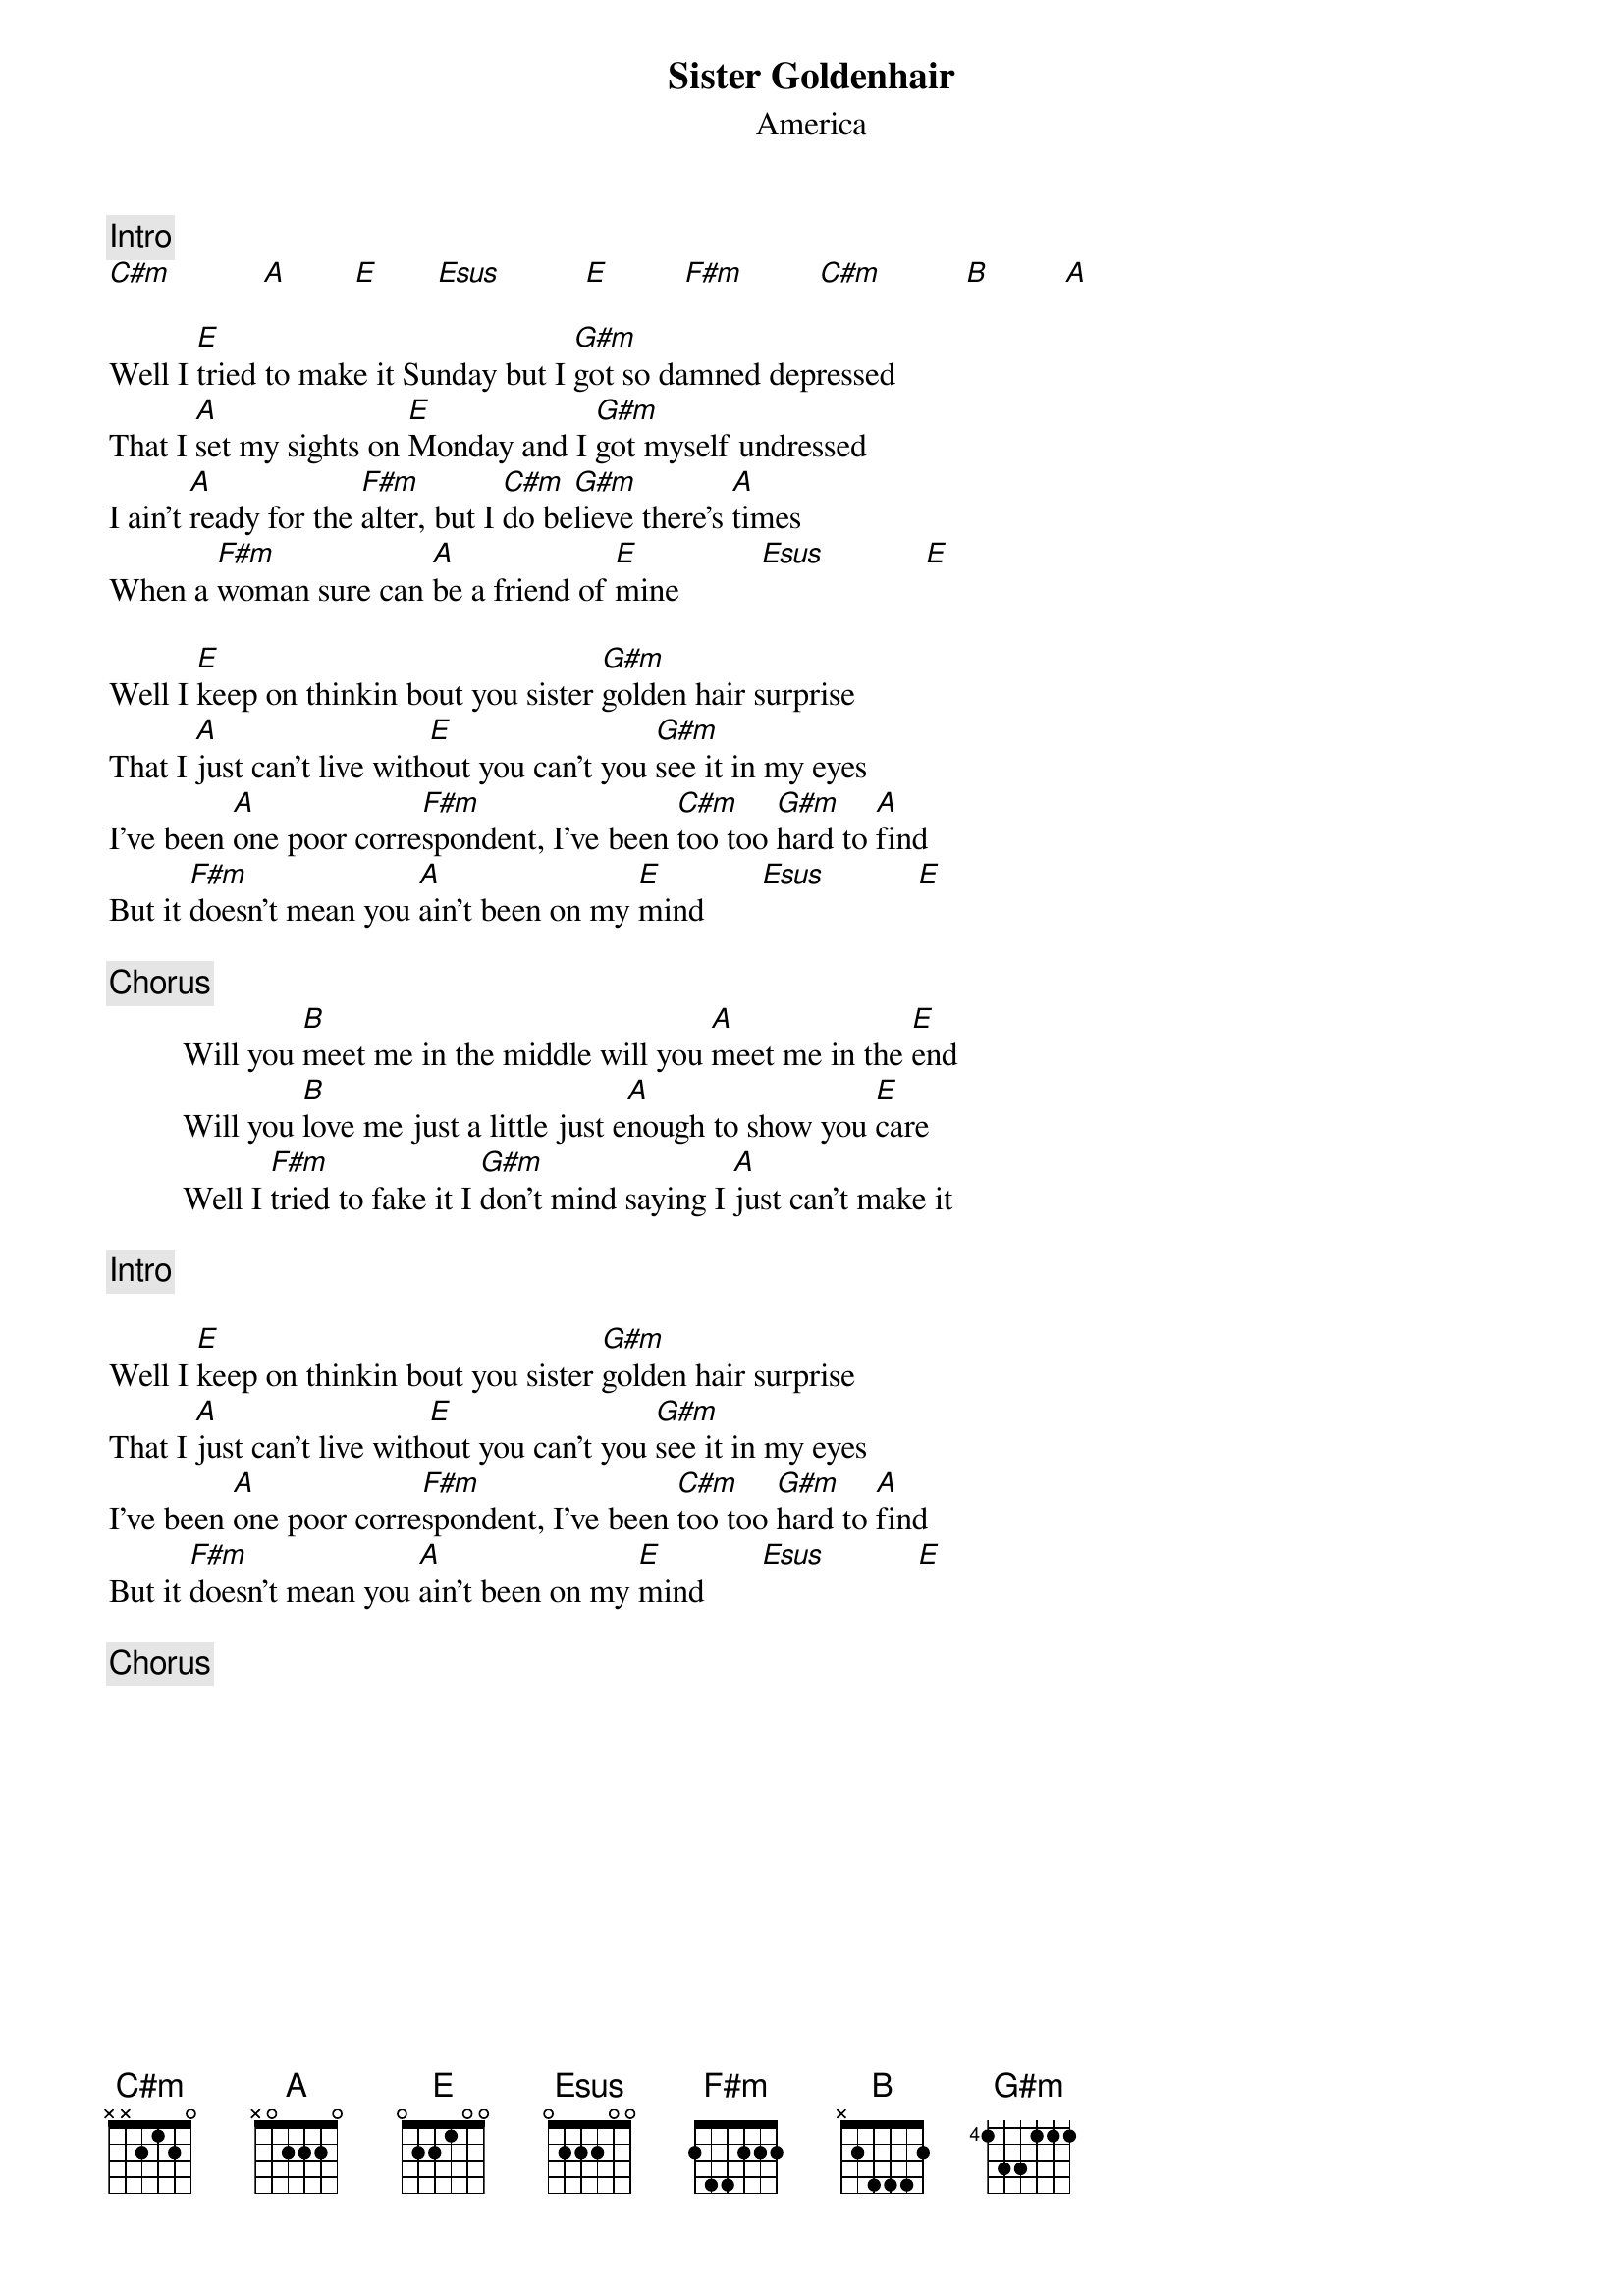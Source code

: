 {title:Sister Goldenhair}
{st:America}
{c:Intro}
[C#m]           [A]        [E]       [Esus]          [E]         [F#m]         [C#m]          [B]         [A]

Well I [E]tried to make it Sunday but I [G#m]got so damned depressed
That I [A]set my sights on [E]Monday and I [G#m]got myself undressed
I ain't [A]ready for the [F#m]alter, but I [C#m]do be[G#m]lieve there's [A]times
When a [F#m]woman sure can [A]be a friend of [E]mine          [Esus]            [E]

Well I [E]keep on thinkin bout you sister [G#m]golden hair surprise
That I [A]just can't live with[E]out you can't you [G#m]see it in my eyes
I've been [A]one poor corre[F#m]spondent, I've been [C#m]too too [G#m]hard to [A]find
But it [F#m]doesn't mean you [A]ain't been on my [E]mind       [Esus]           [E]

{c:Chorus}
         Will you [B]meet me in the middle will you [A]meet me in the [E]end
         Will you [B]love me just a little just e[A]nough to show you [E]care
         Well I [F#m]tried to fake it I [G#m]don't mind saying I [A]just can't make it

{c:Intro}

Well I [E]keep on thinkin bout you sister [G#m]golden hair surprise
That I [A]just can't live with[E]out you can't you [G#m]see it in my eyes
I've been [A]one poor corre[F#m]spondent, I've been [C#m]too too [G#m]hard to [A]find
But it [F#m]doesn't mean you [A]ain't been on my [E]mind       [Esus]           [E]

{c:Chorus}
